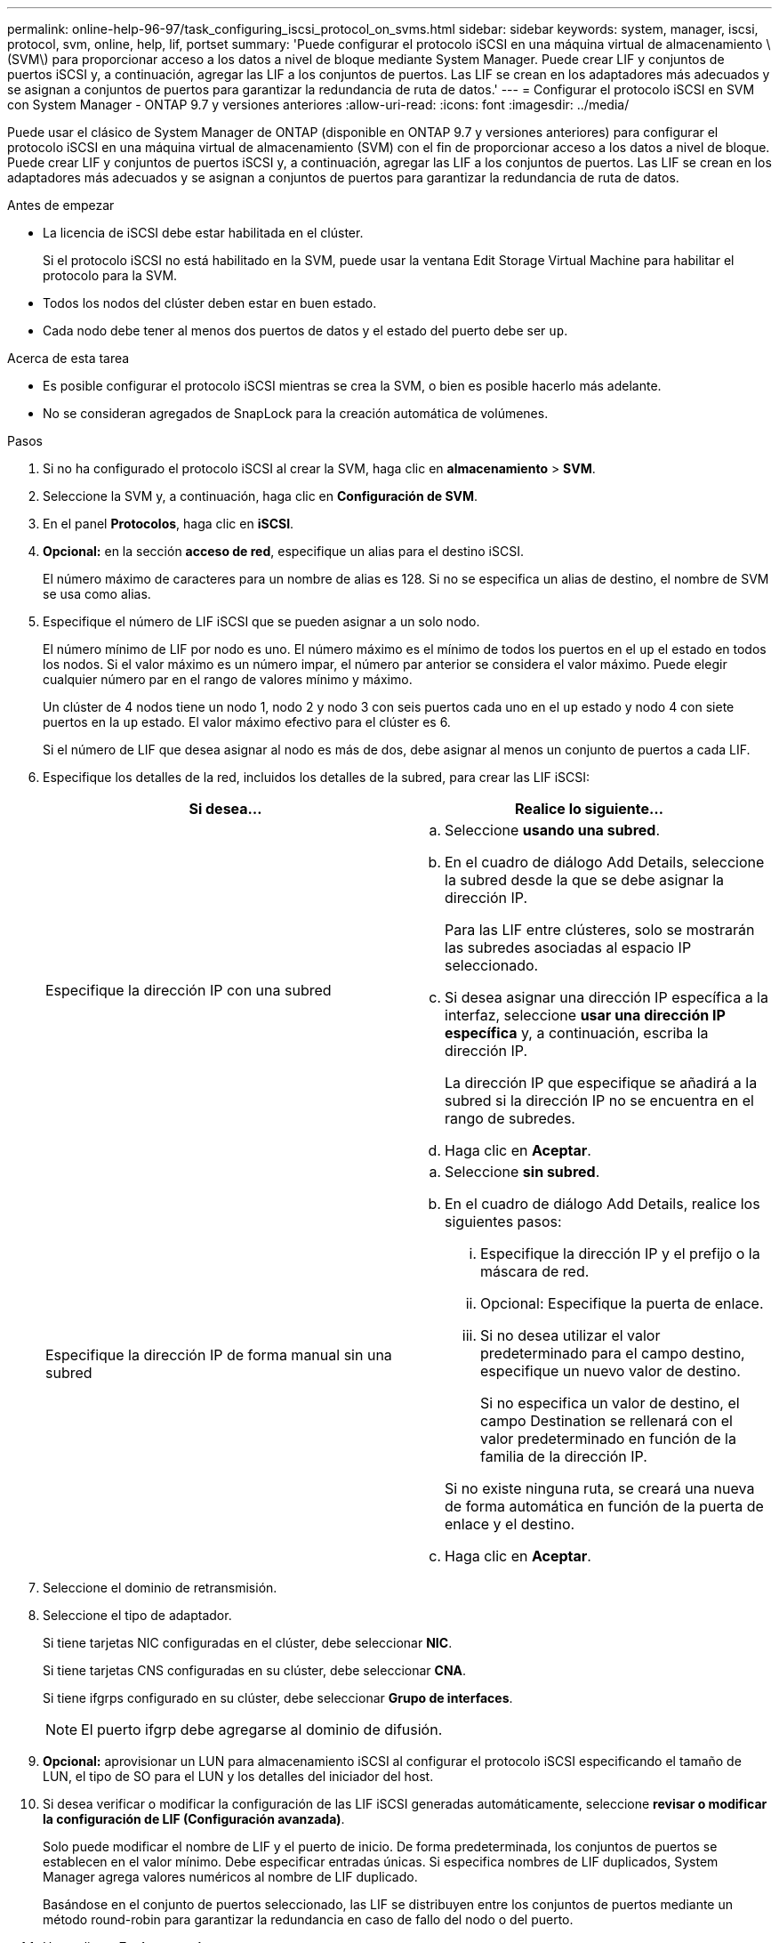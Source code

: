 ---
permalink: online-help-96-97/task_configuring_iscsi_protocol_on_svms.html 
sidebar: sidebar 
keywords: system, manager, iscsi, protocol, svm, online, help, lif, portset 
summary: 'Puede configurar el protocolo iSCSI en una máquina virtual de almacenamiento \(SVM\) para proporcionar acceso a los datos a nivel de bloque mediante System Manager. Puede crear LIF y conjuntos de puertos iSCSI y, a continuación, agregar las LIF a los conjuntos de puertos. Las LIF se crean en los adaptadores más adecuados y se asignan a conjuntos de puertos para garantizar la redundancia de ruta de datos.' 
---
= Configurar el protocolo iSCSI en SVM con System Manager - ONTAP 9.7 y versiones anteriores
:allow-uri-read: 
:icons: font
:imagesdir: ../media/


[role="lead"]
Puede usar el clásico de System Manager de ONTAP (disponible en ONTAP 9.7 y versiones anteriores) para configurar el protocolo iSCSI en una máquina virtual de almacenamiento (SVM) con el fin de proporcionar acceso a los datos a nivel de bloque. Puede crear LIF y conjuntos de puertos iSCSI y, a continuación, agregar las LIF a los conjuntos de puertos. Las LIF se crean en los adaptadores más adecuados y se asignan a conjuntos de puertos para garantizar la redundancia de ruta de datos.

.Antes de empezar
* La licencia de iSCSI debe estar habilitada en el clúster.
+
Si el protocolo iSCSI no está habilitado en la SVM, puede usar la ventana Edit Storage Virtual Machine para habilitar el protocolo para la SVM.

* Todos los nodos del clúster deben estar en buen estado.
* Cada nodo debe tener al menos dos puertos de datos y el estado del puerto debe ser `up`.


.Acerca de esta tarea
* Es posible configurar el protocolo iSCSI mientras se crea la SVM, o bien es posible hacerlo más adelante.
* No se consideran agregados de SnapLock para la creación automática de volúmenes.


.Pasos
. Si no ha configurado el protocolo iSCSI al crear la SVM, haga clic en *almacenamiento* > *SVM*.
. Seleccione la SVM y, a continuación, haga clic en *Configuración de SVM*.
. En el panel *Protocolos*, haga clic en *iSCSI*.
. *Opcional:* en la sección *acceso de red*, especifique un alias para el destino iSCSI.
+
El número máximo de caracteres para un nombre de alias es 128. Si no se especifica un alias de destino, el nombre de SVM se usa como alias.

. Especifique el número de LIF iSCSI que se pueden asignar a un solo nodo.
+
El número mínimo de LIF por nodo es uno. El número máximo es el mínimo de todos los puertos en el `up` el estado en todos los nodos. Si el valor máximo es un número impar, el número par anterior se considera el valor máximo. Puede elegir cualquier número par en el rango de valores mínimo y máximo.

+
Un clúster de 4 nodos tiene un nodo 1, nodo 2 y nodo 3 con seis puertos cada uno en el `up` estado y nodo 4 con siete puertos en la `up` estado. El valor máximo efectivo para el clúster es 6.

+
Si el número de LIF que desea asignar al nodo es más de dos, debe asignar al menos un conjunto de puertos a cada LIF.

. Especifique los detalles de la red, incluidos los detalles de la subred, para crear las LIF iSCSI:
+
|===
| Si desea... | Realice lo siguiente... 


 a| 
Especifique la dirección IP con una subred
 a| 
.. Seleccione *usando una subred*.
.. En el cuadro de diálogo Add Details, seleccione la subred desde la que se debe asignar la dirección IP.
+
Para las LIF entre clústeres, solo se mostrarán las subredes asociadas al espacio IP seleccionado.

.. Si desea asignar una dirección IP específica a la interfaz, seleccione *usar una dirección IP específica* y, a continuación, escriba la dirección IP.
+
La dirección IP que especifique se añadirá a la subred si la dirección IP no se encuentra en el rango de subredes.

.. Haga clic en *Aceptar*.




 a| 
Especifique la dirección IP de forma manual sin una subred
 a| 
.. Seleccione *sin subred*.
.. En el cuadro de diálogo Add Details, realice los siguientes pasos:
+
... Especifique la dirección IP y el prefijo o la máscara de red.
... Opcional: Especifique la puerta de enlace.
... Si no desea utilizar el valor predeterminado para el campo destino, especifique un nuevo valor de destino.
+
Si no especifica un valor de destino, el campo Destination se rellenará con el valor predeterminado en función de la familia de la dirección IP.



+
Si no existe ninguna ruta, se creará una nueva de forma automática en función de la puerta de enlace y el destino.

.. Haga clic en *Aceptar*.


|===
. Seleccione el dominio de retransmisión.
. Seleccione el tipo de adaptador.
+
Si tiene tarjetas NIC configuradas en el clúster, debe seleccionar *NIC*.

+
Si tiene tarjetas CNS configuradas en su clúster, debe seleccionar *CNA*.

+
Si tiene ifgrps configurado en su clúster, debe seleccionar *Grupo de interfaces*.

+
[NOTE]
====
El puerto ifgrp debe agregarse al dominio de difusión.

====
. *Opcional:* aprovisionar un LUN para almacenamiento iSCSI al configurar el protocolo iSCSI especificando el tamaño de LUN, el tipo de SO para el LUN y los detalles del iniciador del host.
. Si desea verificar o modificar la configuración de las LIF iSCSI generadas automáticamente, seleccione *revisar o modificar la configuración de LIF (Configuración avanzada)*.
+
Solo puede modificar el nombre de LIF y el puerto de inicio. De forma predeterminada, los conjuntos de puertos se establecen en el valor mínimo. Debe especificar entradas únicas. Si especifica nombres de LIF duplicados, System Manager agrega valores numéricos al nombre de LIF duplicado.

+
Basándose en el conjunto de puertos seleccionado, las LIF se distribuyen entre los conjuntos de puertos mediante un método round-robin para garantizar la redundancia en caso de fallo del nodo o del puerto.

. Haga clic en *Enviar y continuar*.


.Resultados
Los LIF y los conjuntos de puertos de iSCSI se crean con la configuración especificada. Las LIF se distribuyen entre los conjuntos de puertos según el conjunto de puertos seleccionado. El servicio iSCSI se inicia si todos los LIF se crean correctamente.

Si se produce un error en la creación de la LIF, puede crear las LIF mediante la ventana Network interfaces, conecte las LIF a los conjuntos de puertos mediante la ventana LUN y, a continuación, inicie el servicio iSCSI mediante la ventana iSCSI.
